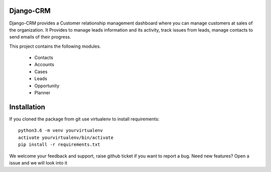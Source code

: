 Django-CRM
==========

Django-CRM provides a Customer relationship management dashboard where you can manage customers at
sales of the organization. It Provides to manage leads information and its activity,
track issues from leads, manage contacts to send emails of their progress.

.. image:: https://api.codacy.com/project/badge/Grade/92884aebee3e4183b75f313654bdc8bf
   :target: https://app.codacy.com/app/ashwin/kitten77/Django-CRM?utm_source=github.com&amp;utm_medium=referral&amp;utm_content=kitten77/Django-CRM&amp;utm_campaign=Badge_Grade


This project contains the following modules.

   * Contacts
   * Accounts
   * Cases
   * Leads
   * Opportunity
   * Planner

Installation
============
If you cloned the package from git use virtualenv to install requirements::

    python3.6 -m venv yourvirtualenv
    activate yourvirtualenv/bin/activate
    pip install -r requirements.txt

We welcome your feedback and support, raise github ticket if you want to report a bug.
Need new features?
Open a issue and we will look into it
